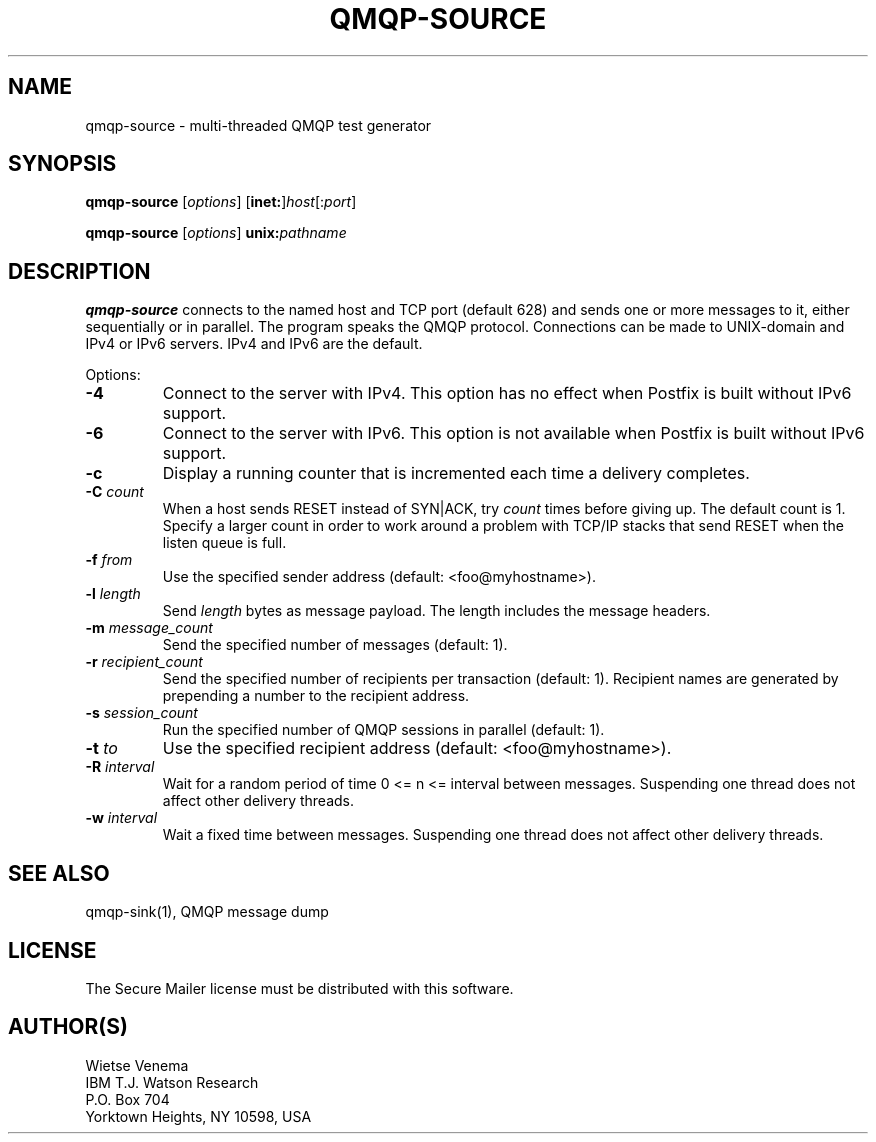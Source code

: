 .\"	$NetBSD: qmqp-source.1,v 1.1.1.4 2005/08/18 21:03:49 rpaulo Exp $
.\"
.TH QMQP-SOURCE 1 
.ad
.fi
.SH NAME
qmqp-source
\-
multi-threaded QMQP test generator
.SH "SYNOPSIS"
.na
.nf
.fi
\fBqmqp-source\fR [\fIoptions\fR] [\fBinet:\fR]\fIhost\fR[:\fIport\fR]

\fBqmqp-source\fR [\fIoptions\fR] \fBunix:\fIpathname\fR
.SH DESCRIPTION
.ad
.fi
\fBqmqp-source\fR connects to the named host and TCP port (default 628)
and sends one or more messages to it, either sequentially
or in parallel. The program speaks the QMQP protocol.
Connections can be made to UNIX-domain and IPv4 or IPv6 servers.
IPv4 and IPv6 are the default.

Options:
.IP \fB-4\fR
Connect to the server with IPv4. This option has no effect when
Postfix is built without IPv6 support.
.IP \fB-6\fR
Connect to the server with IPv6. This option is not available when
Postfix is built without IPv6 support.
.IP \fB-c\fR
Display a running counter that is incremented each time
a delivery completes.
.IP "\fB-C \fIcount\fR"
When a host sends RESET instead of SYN|ACK, try \fIcount\fR times
before giving up. The default count is 1. Specify a larger count in
order to work around a problem with TCP/IP stacks that send RESET
when the listen queue is full.
.IP "\fB-f \fIfrom\fR"
Use the specified sender address (default: <foo@myhostname>).
.IP "\fB-l \fIlength\fR"
Send \fIlength\fR bytes as message payload. The length
includes the message headers.
.IP "\fB-m \fImessage_count\fR"
Send the specified number of messages (default: 1).
.IP "\fB-r \fIrecipient_count\fR"
Send the specified number of recipients per transaction (default: 1).
Recipient names are generated by prepending a number to the
recipient address.
.IP "\fB-s \fIsession_count\fR"
Run the specified number of QMQP sessions in parallel (default: 1).
.IP "\fB-t \fIto\fR"
Use the specified recipient address (default: <foo@myhostname>).
.IP "\fB-R \fIinterval\fR"
Wait for a random period of time 0 <= n <= interval between messages.
Suspending one thread does not affect other delivery threads.
.IP "\fB-w \fIinterval\fR"
Wait a fixed time between messages.
Suspending one thread does not affect other delivery threads.
.SH "SEE ALSO"
.na
.nf
qmqp-sink(1), QMQP message dump
.SH "LICENSE"
.na
.nf
.ad
.fi
The Secure Mailer license must be distributed with this software.
.SH "AUTHOR(S)"
.na
.nf
Wietse Venema
IBM T.J. Watson Research
P.O. Box 704
Yorktown Heights, NY 10598, USA
